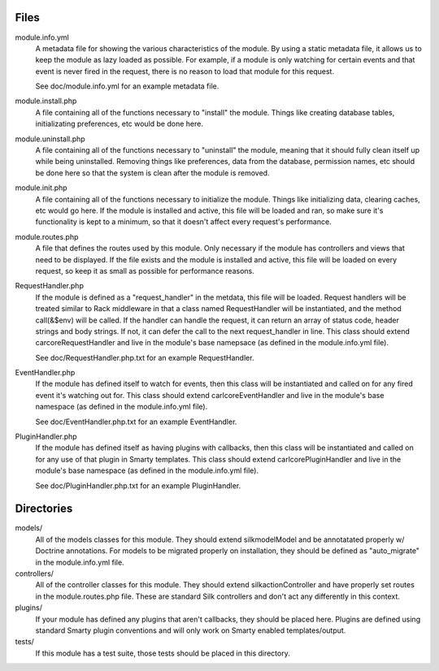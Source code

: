 Files
=====

module.info.yml
    A metadata file for showing the various characteristics of the module. By
    using a static metadata file, it allows us to keep the module as lazy
    loaded as possible. For example, if a module is only watching for certain
    events and that event is never fired in the request, there is no reason to
    load that module for this request.

    See doc/module.info.yml for an example metadata file.

module.install.php
    A file containing all of the functions necessary to "install" the module.
    Things like creating database tables, initializating preferences, etc would
    be done here.

module.uninstall.php
    A file containing all of the functions necessary to "uninstall" the module,
    meaning that it should fully clean itself up while being uninstalled.
    Removing things like preferences, data from the database, permission names,
    etc should be done here so that the system is clean after the module is
    removed.

module.init.php
    A file containing all of the functions necessary to initialize the module.
    Things like initializing data, clearing caches, etc would go here. If the
    module is installed and active, this file will be loaded and ran, so make
    sure it's functionality is kept to a minimum, so that it doesn't affect
    every request's performance.

module.routes.php
    A file that defines the routes used by this module. Only necessary if the
    module has controllers and views that need to be displayed. If the file
    exists and the module is installed and active, this file will be loaded on
    every request, so keep it as small as possible for performance reasons.

RequestHandler.php
    If the module is defined as a "request_handler" in the metdata, this file
    will be loaded. Request handlers will be treated similar to Rack middleware
    in that a class named RequestHandler will be instantiated, and the method
    call(&$env) will be called. If the handler can handle the request, it can
    return an array of status code, header strings and body strings. If not,
    it can defer the call to the next request_handler in line. This class
    should extend \car\core\RequestHandler and live in the module's base
    namepsace (as defined in the module.info.yml file).

    See doc/RequestHandler.php.txt for an example RequestHandler.

EventHandler.php
    If the module has defined itself to watch for events, then this class
    will be instantiated and called on for any fired event it's watching out
    for.  This class should extend \carl\core\EventHandler and live in the
    module's base namespace (as defined in the module.info.yml file).

    See doc/EventHandler.php.txt for an example EventHandler.

PluginHandler.php
    If the module has defined itself as having plugins with callbacks, then
    this class will be instantiated and called on for any use of that plugin
    in Smarty templates. This class should extend \carl\core\PluginHandler
    and live in the module's base namespace (as defined in the module.info.yml
    file).

    See doc/PluginHandler.php.txt for an example PluginHandler.

Directories
===========

models/
    All of the models classes for this module. They should extend
    \silk\model\Model and be annotatated properly w/ Doctrine annotations.
    For models to be migrated properly on installation, they should be defined
    as "auto_migrate" in the module.info.yml file.

controllers/
    All of the controller classes for this module. They should extend
    \silk\action\Controller and have properly set routes in the
    module.routes.php file. These are standard Silk controllers and don't act
    any differently in this context.

plugins/
    If your module has defined any plugins that aren't callbacks, they should
    be placed here. Plugins are defined using standard Smarty plugin
    conventions and will only work on Smarty enabled templates/output.

tests/
    If this module has a test suite, those tests should be placed in this
    directory.
